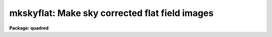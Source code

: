 .. _mkskyflat:

mkskyflat: Make sky corrected flat field images
===============================================

**Package: quadred**

.. raw:: html

  </tr></table><p>
  <h3>Name</h3>
  <!-- BeginSection: 'NAME' -->
  <p>
  mkskyflat -- Make sky corrected flat field images
  </p>
  <!-- EndSection:   'NAME' -->
  <h3>Usage</h3>
  <!-- BeginSection: 'USAGE' -->
  <p>
  mkskyflat input output
  </p>
  <!-- EndSection:   'USAGE' -->
  <h3>Parameters</h3>
  <!-- BeginSection: 'PARAMETERS' -->
  <dl>
  <dt><b>input</b></dt>
  <!-- Sec='PARAMETERS' Level=0 Label='input' Line='input' -->
  <dd>List of blank sky images to be used to create sky corrected flat field
  calibration images.
  </dd>
  </dl>
  <dl>
  <dt><b>output</b></dt>
  <!-- Sec='PARAMETERS' Level=0 Label='output' Line='output' -->
  <dd>List of output sky corrected flat field calibration images (called
  sky flats).  If none is specified or if the name is the same as the
  input image then the output image replaces the input image.
  </dd>
  </dl>
  <dl>
  <dt><b>ccdtype = <tt>""</tt></b></dt>
  <!-- Sec='PARAMETERS' Level=0 Label='ccdtype' Line='ccdtype = ""' -->
  <dd>CCD image type to select from the input images.
  </dd>
  </dl>
  <dl>
  <dt><b>xboxmin = 5, xboxmax = 0.25, yboxmin = 5, yboxmax = 0.25</b></dt>
  <!-- Sec='PARAMETERS' Level=0 Label='xboxmin' Line='xboxmin = 5, xboxmax = 0.25, yboxmin = 5, yboxmax = 0.25' -->
  <dd>Minimum and maximum smoothing box size along the x and y axes.  The
  minimum box size is used at the edges and grows to the maximum size in
  the middle of the image.  This allows the smoothed image to better
  represent gradients at the edge of the image.  If a size is less then 1
  then it is interpreted as a fraction of the image size.  If a size is
  greater than or equal to 1 then it is the box size in pixels.  A size
  greater than the size of image selects a box equal to the size of the
  image.
  </dd>
  </dl>
  <dl>
  <dt><b>clip = yes</b></dt>
  <!-- Sec='PARAMETERS' Level=0 Label='clip' Line='clip = yes' -->
  <dd>Clean the input images of objects?  If yes then a clipping algorithm is
  used to detect and exclude objects from the smoothing.
  </dd>
  </dl>
  <dl>
  <dt><b>lowsigma = 2.5, highsigma = 2.5</b></dt>
  <!-- Sec='PARAMETERS' Level=0 Label='lowsigma' Line='lowsigma = 2.5, highsigma = 2.5' -->
  <dd>Sigma clipping thresholds above and below the smoothed iillumination.
  </dd>
  </dl>
  <dl>
  <dt><b>ccdproc (pset)</b></dt>
  <!-- Sec='PARAMETERS' Level=0 Label='ccdproc' Line='ccdproc (pset)' -->
  <dd>CCD processing parameter set.
  </dd>
  </dl>
  <!-- EndSection:   'PARAMETERS' -->
  <h3>Description</h3>
  <!-- BeginSection: 'DESCRIPTION' -->
  <p>
  A sky corrected flat field calibration image, called a sky flat, is a
  flat field that when applied to observations of the sky have no large
  scale gradients.  Flat field images are generally obtained by exposures
  to lamps either illuminating the telescope field or a surface in the dome
  at which the telescope is pointed.  Because the detector is not illuminated
  in the same way as an observation of the sky there may be large
  scale iillumination patterns introduced into the observations with such
  a flat field.  To correct this type of flat field a blank sky observation
  (which has been divided by the original flat field) is heavily smoothed
  to remove the noise leaving only the residual large scale iillumination
  pattern.  This iillumination pattern is divided into the original flat
  field to remove this residual.
  </p>
  <p>
  The advantage of creating a sky flat field is that when processing
  the observations no additional operations are required.  However,
  if the observations have already been processed with the original
  flat field then the residual iillumination pattern of blank sky
  calibration images may be created as an iillumination correction
  to be applied by <b>ccdproc</b>.  Such a correction is created by the
  task <b>mkskycor</b>.  If a good blank sky image is not
  available then it may be desirable to remove the iillumination pattern
  of the flat field image using <b>mkillumflat</b> or <b>mkillumcor</b>
  provided the sky observations are truly uniformly illuminated.
  For more on flat fields and iillumination corrections see <b>flatfields</b>.
  </p>
  <p>
  The input, blank sky images are first processed, based on the
  <b>ccdproc</b> parameters, if needed.  These parameters also determine
  the flat field image to be used in making the sky flat.  The residual
  iillumination pattern is determined by heavily smoothing the image using
  a moving <tt>"boxcar"</tt> average.  The effects of objects in the input image
  may be minimized by using a sigma clipping algorithm to detect and
  exclude the objects from the average.  The output image is ratio of the
  flat field image, for the same subset as the input image, to the
  residual iillumination pattern determined from the processed blank sky
  input image.  The iillumination pattern is normalized by its mean to
  preserve the mean level of the flat field image.
  </p>
  <p>
  The smoothing algorithm is a moving average over a two dimensional
  box.  The algorithm is unconvential in that the box size is not fixed.
  The box size is increased from the specified minimum at the edges to
  the maximum in the middle of the image.  This permits a better estimate
  of the background at the edges, while retaining the very large scale
  smoothing in the center of the image.  Note that the sophisticated
  tools of the <b>images</b> package may be used for smoothing but this
  requires more of the user and, for the more sophisticated smoothing
  algorithms such as surface fitting, more processing time.
  </p>
  <p>
  Blank sky images may not be completely blank so a sigma clipping
  algorithm may be used to detect and exclude objects from the
  iillumination pattern.  This is done by computing the rms of the image
  lines relative to the smoothed background and excluding points
  exceeding the specified threshold factors times the rms.  This is done
  before each image line is added to the moving average, except for the
  first few lines where an iterative process is used.
  </p>
  <!-- EndSection:   'DESCRIPTION' -->
  <h3>Examples</h3>
  <!-- BeginSection: 'EXAMPLES' -->
  <p>
  1. Two examples in which a new image is created and in which the
  input sky images are converted to sky flats are:
  </p>
  <pre>
      cl&gt; mkskyflat sky004 Skyflat
      cl&gt; mkskyflat sky* ""
  </pre>
  <!-- EndSection:   'EXAMPLES' -->
  <h3>See also</h3>
  <!-- BeginSection: 'SEE ALSO' -->
  <p>
  ccdproc, flatfields, mkfringecor, mkillumcor, mkillumflat, mkskycor
  </p>
  
  <!-- EndSection:    'SEE ALSO' -->
  
  <!-- Contents: 'NAME' 'USAGE' 'PARAMETERS' 'DESCRIPTION' 'EXAMPLES' 'SEE ALSO'  -->
  

